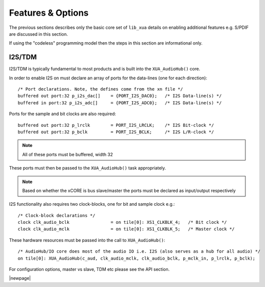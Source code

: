 
Features & Options
------------------


The previous sections describes only the basic core set of ``lib_xua`` details on enabling additional features e.g. S/PDIF are discussed in this section.

If using the "codeless" programming model then the steps in this section are informational only.

I2S/TDM
~~~~~~~

I2S/TDM is typically fundamental to most products and is built into the ``XUA_AudioHub()`` core.

In order to enable I2S on must declare an array of ports for the data-lines (one for each direction)::

    /* Port declarations. Note, the defines come from the xn file */
    buffered out port:32 p_i2s_dac[]    = {PORT_I2S_DAC0};   /* I2S Data-line(s) */
    buffered in port:32 p_i2s_adc[]    	= {PORT_I2S_ADC0};   /* I2S Data-line(s) */

Ports for the sample and bit clocks are also required::

    buffered out port:32 p_lrclk        = PORT_I2S_LRCLK;    /* I2S Bit-clock */
    buffered out port:32 p_bclk         = PORT_I2S_BCLK;     /* I2S L/R-clock */

.. note::

    All of these ports must be buffered, width 32

These ports must then be passed to the ``XUA_AudioHub()`` task appropriately.

.. note::

    Based on whether the xCORE is bus slave/master the ports must be declared as input/output respectively

I2S functionality also requires two clock-blocks, one for bit and sample clock e.g.::

    /* Clock-block declarations */
    clock clk_audio_bclk                = on tile[0]: XS1_CLKBLK_4;   /* Bit clock */
    clock clk_audio_mclk                = on tile[0]: XS1_CLKBLK_5;   /* Master clock */

These hardware resources must be passed into the call to ``XUA_AudioHub()``::

    /* AudioHub/IO core does most of the audio IO i.e. I2S (also serves as a hub for all audio) */
    on tile[0]: XUA_AudioHub(c_aud, clk_audio_mclk, clk_audio_bclk, p_mclk_in, p_lrclk, p_bclk);

For configuration options, master vs slave, TDM etc please see the API section.

|newpage|




